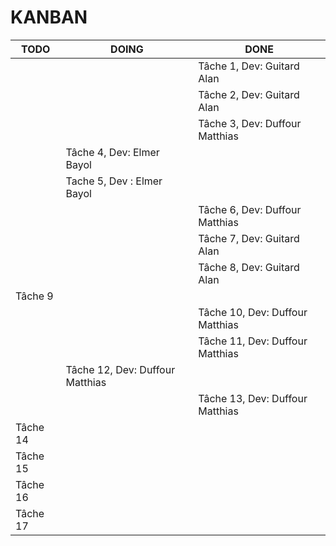 * KANBAN

| TODO     | DOING                           | DONE                            |
|----------+---------------------------------+---------------------------------|
|          |                                 | Tâche 1, Dev: Guitard Alan      |
|          |                                 | Tâche 2, Dev: Guitard Alan      |
|          |                                 | Tâche 3, Dev: Duffour Matthias  |
|          | Tâche 4, Dev: Elmer Bayol       |                                 |
|          | Tache 5, Dev : Elmer Bayol      |                                 |
|          |                                 | Tâche 6, Dev: Duffour Matthias  |
|          |                                 | Tâche 7, Dev: Guitard Alan      |
|          |                                 | Tâche 8, Dev: Guitard Alan      |
| Tâche 9  |                                 |                                 |
|          |                                 | Tâche 10, Dev: Duffour Matthias |
|          |                                 | Tâche 11, Dev: Duffour Matthias |
|          | Tâche 12, Dev: Duffour Matthias |                                 |
|          |                                 | Tâche 13, Dev: Duffour Matthias |
| Tâche 14 |                                 |                                 |
| Tâche 15 |                                 |                                 |
| Tâche 16 |                                 |                                 |
| Tâche 17 |                                 |                                 |

       

